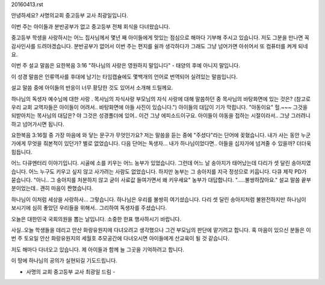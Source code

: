 20160413.rst 
안녕하세요? 사명의교회 중고등부 교사 최광일입니다.

이번 주는 아이들과 분반공부가 없고 중고등부 전체 회식을 다녀왔습니다.

중고등부 학생을 사랑하시는 어느 집사님께서 몇년 째 아이들에게 맛있는 점심으로
해마다 기부해 주시고 있습니다. 저도 그분을 만나면 꼭 감사인사를 드려야겠습니다.
분반공부가 없어서 이번 주는 편지를 쉴까 생각하다가 그래도 그냥 넘어가면 아쉬어서
또 컴퓨터를 켜게 되네요.


이번 주 설교 말씀은 요한복음 3:16 "하나님의 사랑은 영원하지 말입니다" - 
태양의 후예 아니지 말입니다. 

이 성경 말씀은 인류역사를 후대에 남기는 타임캡슐에도 몇백개의 언어로 번역되어 실려있는 말씀입니다.

설교 말씀 중에 아이들의 반응이 너무 황당한 것도 있어서 소개해 드릴께요.

하나님의 독생자 예수님에 대한 사랑 . 목사님의 자식사랑
부모님의 자식 사랑에 대해 말씀하던 중 
목사님의 바탕화면에 있는 것은? 
(참고로 우리 교회 교역자들은 아이들이 어려서.. 바탕화면에 아들 사진이 있습니다.")
아이들의 대답이 기가 막힙니다. "야동이요" 
헐.~~~ 
그것을 되받아치는 목사님의 대답은?
야 그것은 성경폴더에 있어..
이건 그냥 에피소드이구요. 아이들이 야동을 접하는 시절이라서.. 그냥 그러려니 하고 넘어가시면 됩니다.

요한복음 3:16절 중 가장 마음에 와 닿는 문구가 무엇인가요?
저는 말씀을 듣는 중에 "주셨다"라는 단어에 꽂혔습니다.
내가 사는 동안 누군가에게 무엇을 줘본적이 있던가? 
별로 없었습니다. 
다음 단어는 독생자... 내가 하나님이었다면.. 아들을 십자가에 넘겨줄 수 있을까?
더더욱 힘듭니다. 

어느 다큐멘터리 이야기입니다.
시골에 소를 키우는 어느 농부가 있었습니다. 그런데 어느 날 송아지가 태어났는데 다리가 셋 달린 송아지였습니다.
어느 누구도 키우고 싶지 않고 사가려는 사람도 없었습니다. 하지만 농부는 그 송아지를 지극 정성으로 키웁니다.
다큐 제작 PD가 묻습니다. 
"아니.. 그 송아지를 처분하지 않고 굳이 사료값 들여가면서 왜 키우세요"
농부가 대답합니다.
".....불쌍하잖아요."
설교 말씀 끝부분이었는데.. 괜히 마음이 짠했습니다. 

하나님이 이처럼 세상을 사랑하사... 그렇습니다. 하나님은 우리를 불쌍히 여기셨습니다.
다리 셋 달린 송아지처럼 불완전하지만 하나님이 보시기에 심히 좋았던 우리들을 위해서..
그리하여 독생자를 주셨습니다.



오늘은 대한민국 국회의원을 뽑는 날입니다. 
소중한 한표 행사하시기 바랍니다.

사실..오늘 학생들을 데리고 안산 화랑유원지에 다녀오려고 생각했으나 그건 부모님의 판단에 맡기려고 합니다.
혹 마음이 있으신 분들은 이번 주 토요일 안산 화랑유원지의 세월호 추모공간에 다녀오시면 아이들에게 산교육이 될 것 같습니다.

저도 해마다 다녀오고 있습니다. 제 아이들과 함께 늘 그곳을 기억하려고 합니다.

이 땅에 하나님의 공의가 실현되길 기도드립니다. 

- 사명의 교회 중고등부 교사 최광일 드림 -
